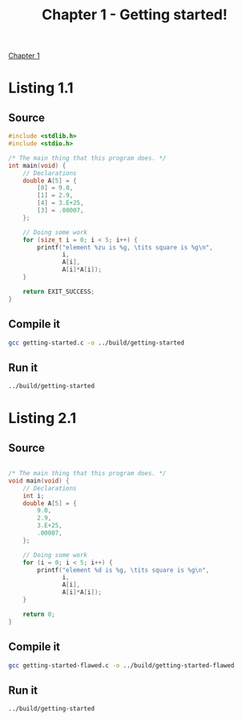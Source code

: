 #+TITLE: Chapter 1 - Getting started!
#+PROPERTY: header-args :dir ../src

[[pdf:../ModernC.pdf::11][Chapter 1]]

* Listing 1.1
** Source
#+BEGIN_SRC c :tangle ../src/getting-started.c
#include <stdlib.h>
#include <stdio.h>

/* The main thing that this program does. */
int main(void) {
    // Declarations
    double A[5] = {
        [0] = 9.0,
        [1] = 2.9,
        [4] = 3.E+25,
        [3] = .00007,
    };

    // Doing some work
    for (size_t i = 0; i < 5; i++) {
        printf("element %zu is %g, \tits square is %g\n",
               i,
               A[i],
               A[i]*A[i]);
    }

    return EXIT_SUCCESS;
}
#+END_SRC
** Compile it
#+BEGIN_SRC bash
gcc getting-started.c -o ../build/getting-started
#+END_SRC
** Run it
#+BEGIN_SRC bash
../build/getting-started
#+END_SRC

#+RESULTS:
| element 0 is 9,     | its square is 81      |
| element 1 is 2.9,   | its square is 8.41    |
| element 2 is 0,     | its square is 0       |
| element 3 is 7e-05, | its square is 4.9e-09 |
| element 4 is 3e+25, | its square is 9e+50   |
* Listing 2.1
** Source
#+BEGIN_SRC c :tangle ../src/getting-started-flawed.c

/* The main thing that this program does. */
void main(void) {
    // Declarations
    int i;
    double A[5] = {
        9.0,
        2.9,
        3.E+25,
        .00007,
    };

    // Doing some work
    for (i = 0; i < 5; i++) {
        printf("element %d is %g, \tits square is %g\n",
               i,
               A[i],
               A[i]*A[i]);
    }

    return 0;
}
#+END_SRC
** Compile it
#+BEGIN_SRC bash
gcc getting-started-flawed.c -o ../build/getting-started-flawed
#+END_SRC

#+RESULTS:

** Run it
#+BEGIN_SRC bash
../build/getting-started
#+END_SRC

#+RESULTS:
| element 0 is 9,     | its square is 81      |
| element 1 is 2.9,   | its square is 8.41    |
| element 2 is 0,     | its square is 0       |
| element 3 is 7e-05, | its square is 4.9e-09 |
| element 4 is 3e+25, | its square is 9e+50   |
